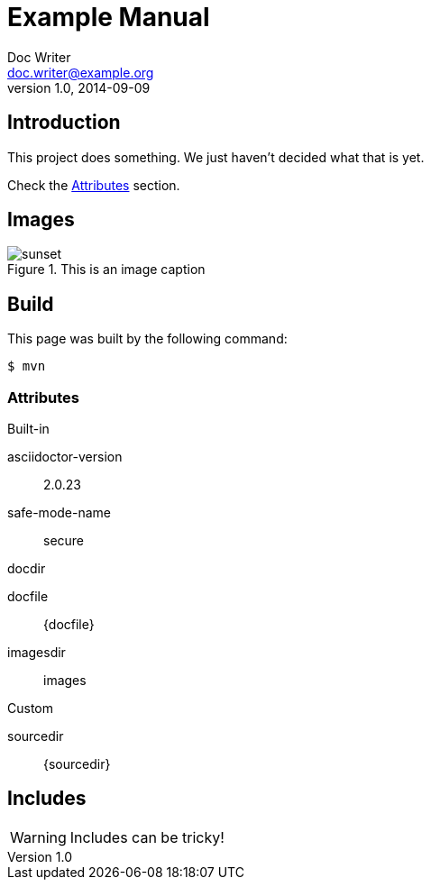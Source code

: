 ﻿= Example Manual
Doc Writer <doc.writer@example.org>
v1.0, 2014-09-09
:example-caption!:
ifndef::imagesdir[:imagesdir: images]
:back-cover-image: image:backcover.pdf[]

== Introduction

This project does something.
We just haven't decided what that is yet.

Check the <<Attributes>> section.

== Images

.This is an image caption
image::sunset.jpg[scaledwidth=75%]

== Build

This page was built by the following command:

 $ mvn

=== Attributes

.Built-in
asciidoctor-version:: {asciidoctor-version}
safe-mode-name:: {safe-mode-name}
docdir:: {docdir}
docfile:: {docfile}
imagesdir:: {imagesdir}

.Custom
sourcedir:: {sourcedir}

== Includes

WARNING: Includes can be tricky!

